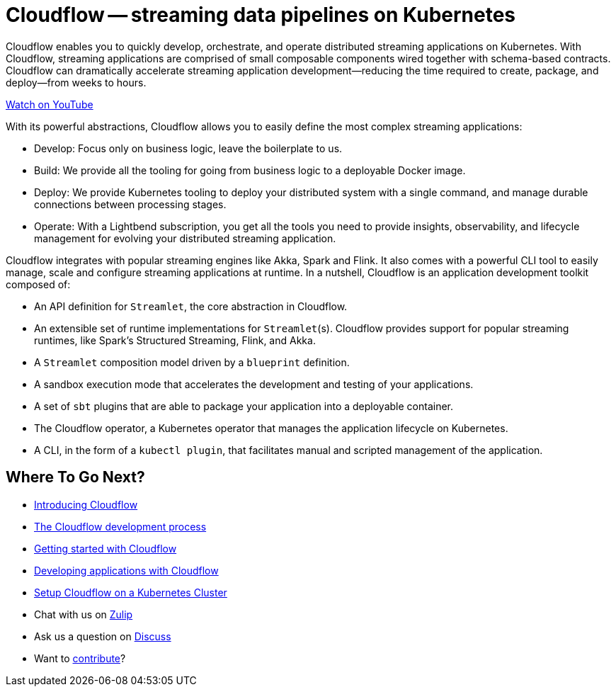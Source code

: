 = Cloudflow -- streaming data pipelines on Kubernetes
:page-layout: home
:description: Quickly develop, orchestrate, and operate distributed streaming data pipelines with Apache Spark, Apache Flink, and Akka Streams on Kubernetes
:keywords: spark, kubernetes, stream, streaming, stream processing, apache spark, apache flink, akka, akka streams, akka-streams, pipelines, streaming pipelines, streaming pipelines on kubernetes, developer, streaming applications


Cloudflow enables you to quickly develop, orchestrate, and operate distributed streaming applications on Kubernetes. 
With Cloudflow, streaming applications are comprised of small composable components wired together with schema-based contracts. 
Cloudflow can dramatically accelerate streaming application development--reducing the time required to create, package, and deploy--from weeks to hours. 

link:https://www.youtube.com/watch?v=-9pVwCkkE1I[Watch on YouTube ,role=yt-widget]


With its powerful abstractions, Cloudflow allows you to easily define the most complex streaming applications:

* Develop: Focus only on business logic, leave the boilerplate to us.
* Build: We provide all the tooling for going from business logic to a deployable Docker image.
* Deploy: We provide Kubernetes tooling to deploy your distributed system with a single command, and manage durable connections between processing stages.
* Operate: With a Lightbend subscription, you get all the tools you need to provide insights, observability, and lifecycle management for evolving your distributed streaming application.


Cloudflow integrates with popular streaming engines like Akka, Spark and Flink. It also comes with a powerful CLI tool to easily manage, scale and configure streaming applications at runtime. In a nutshell, Cloudflow is an application development toolkit composed of:

* An API definition for `Streamlet`, the core abstraction in Cloudflow.
* An extensible set of runtime implementations for `Streamlet`(s). Cloudflow provides support for popular streaming runtimes, like Spark's Structured Streaming, Flink, and Akka.
* A `Streamlet` composition model driven by a `blueprint` definition.
* A sandbox execution mode that accelerates the development and testing of your applications.
* A set of `sbt` plugins that are able to package your application into a deployable container.
* The Cloudflow operator, a Kubernetes operator that manages the application lifecycle on Kubernetes.
* A CLI, in the form of a `kubectl plugin`, that facilitates manual and scripted management of the application.

== Where To Go Next?
* link:./docs/current/index.html[Introducing Cloudflow]
* link:./docs/current/app-development-process.html[The Cloudflow development process]
* link:./docs/current/get-started/index.html[Getting started with Cloudflow]
* link:./docs/current/develop/cloudflow-streamlets.html[Developing applications with Cloudflow]
* https://github.com/lightbend/cloudflow/blob/master/installer/README.md[Setup Cloudflow on a Kubernetes Cluster]
* Chat with us on https://cloudflow.zulipchat.com/[Zulip]
* Ask us a question on https://discuss.lightbend.com/c/cloudflow[Discuss]
* Want to https://github.com/lightbend/cloudflow/blob/master/CONTRIBUTING.md[contribute]?